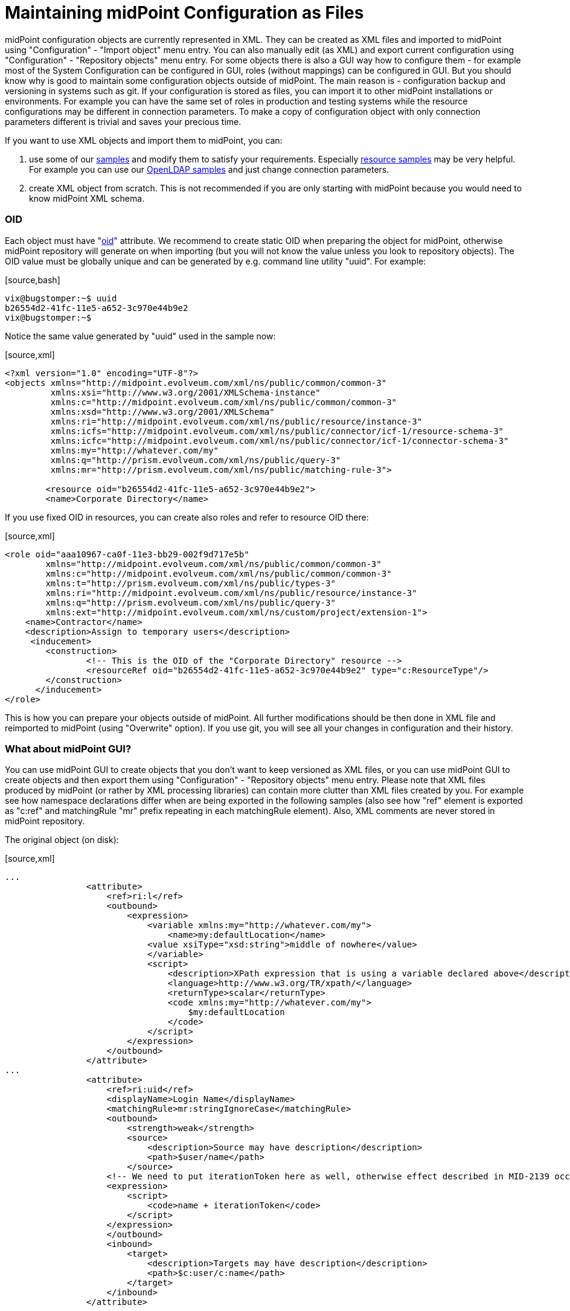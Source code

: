= Maintaining midPoint Configuration as Files

midPoint configuration objects are currently represented in XML.
They can be created as XML files and imported to midPoint using "Configuration" - "Import object" menu entry.
You can also manually edit (as XML) and export current configuration using "Configuration" - "Repository objects" menu entry.
For some objects there is also a GUI way how to configure them - for example most of the System Configuration can be configured in GUI, roles (without mappings) can be configured in GUI.
But you should know why is good to maintain some configuration objects outside of midPoint.
The main reason is - configuration backup and versioning in systems such as git.
If your configuration is stored as files, you can import it to other midPoint installations or environments.
For example you can have the same set of roles in production and testing systems while the resource configurations may be different in connection parameters.
To make a copy of configuration object with only connection parameters different is trivial and saves your precious time.

If you want to use XML objects and import them to midPoint, you can:

. use some of our link:https://github.com/Evolveum/midpoint/tree/master/samples[samples] and modify them to satisfy your requirements.
Especially link:https://github.com/Evolveum/midpoint/tree/master/samples/resources[resource samples] may be very helpful.
For example you can use our link:https://github.com/Evolveum/midpoint/tree/master/samples/resources/openldap[OpenLDAP samples] and just change connection parameters.

. create XML object from scratch.
This is not recommended if you are only starting with midPoint because you would need to know midPoint XML schema.


=== OID

Each object must have "link:https://wiki.evolveum.com/display/midPoint/Object+ID[oid]" attribute.
We recommend to create static OID when preparing the object for midPoint, otherwise midPoint repository will generate on when importing (but you will not know the value unless you look to repository objects).
The OID value must be globally unique and can be generated by e.g. command line utility "uuid".
For example:

.[source,bash]
----
vix@bugstomper:~$ uuid
b26554d2-41fc-11e5-a652-3c970e44b9e2
vix@bugstomper:~$ 
----

Notice the same value generated by "uuid" used in the sample now:

.[source,xml]
----
<?xml version="1.0" encoding="UTF-8"?>
<objects xmlns="http://midpoint.evolveum.com/xml/ns/public/common/common-3"
         xmlns:xsi="http://www.w3.org/2001/XMLSchema-instance"
         xmlns:c="http://midpoint.evolveum.com/xml/ns/public/common/common-3"
         xmlns:xsd="http://www.w3.org/2001/XMLSchema"
         xmlns:ri="http://midpoint.evolveum.com/xml/ns/public/resource/instance-3"
         xmlns:icfs="http://midpoint.evolveum.com/xml/ns/public/connector/icf-1/resource-schema-3"
         xmlns:icfc="http://midpoint.evolveum.com/xml/ns/public/connector/icf-1/connector-schema-3"
         xmlns:my="http://whatever.com/my"
         xmlns:q="http://prism.evolveum.com/xml/ns/public/query-3"
         xmlns:mr="http://prism.evolveum.com/xml/ns/public/matching-rule-3">

        <resource oid="b26554d2-41fc-11e5-a652-3c970e44b9e2">
        <name>Corporate Directory</name>
----

If you use fixed OID in resources, you can create also roles and refer to resource OID there:

.[source,xml]
----
<role oid="aaa10967-ca0f-11e3-bb29-002f9d717e5b"
        xmlns="http://midpoint.evolveum.com/xml/ns/public/common/common-3"
        xmlns:c="http://midpoint.evolveum.com/xml/ns/public/common/common-3"
        xmlns:t="http://prism.evolveum.com/xml/ns/public/types-3"
        xmlns:ri="http://midpoint.evolveum.com/xml/ns/public/resource/instance-3"
        xmlns:q="http://prism.evolveum.com/xml/ns/public/query-3"
        xmlns:ext="http://midpoint.evolveum.com/xml/ns/custom/project/extension-1">
    <name>Contractor</name>
    <description>Assign to temporary users</description>
     <inducement>
        <construction>
                <!-- This is the OID of the "Corporate Directory" resource -->
                <resourceRef oid="b26554d2-41fc-11e5-a652-3c970e44b9e2" type="c:ResourceType"/>
        </construction>
      </inducement>
</role>
----

This is how you can prepare your objects outside of midPoint.
All further modifications should be then done in XML file and reimported to midPoint (using "Overwrite" option).
If you use git, you will see all your changes in configuration and their history.


=== What about midPoint GUI?

You can use midPoint GUI to create objects that you don't want to keep versioned as XML files, or you can use midPoint GUI to create objects and then export them using "Configuration" - "Repository objects" menu entry.
Please note that XML files produced by midPoint (or rather by XML processing libraries) can contain more clutter than XML files created by you.
For example see how namespace declarations differ when are being exported in the following samples (also see how "ref" element is exported as "c:ref" and matchingRule "mr" prefix repeating in each matchingRule element).
Also, XML comments are never stored in midPoint repository.

The original object (on disk):

.[source,xml]
----
...
                <attribute>
                    <ref>ri:l</ref>
                    <outbound>
                        <expression>
                            <variable xmlns:my="http://whatever.com/my">
                                <name>my:defaultLocation</name>
                            <value xsiType="xsd:string">middle of nowhere</value>
                            </variable>
                            <script>
                                <description>XPath expression that is using a variable declared above</description>
                                <language>http://www.w3.org/TR/xpath/</language>
                                <returnType>scalar</returnType>
                                <code xmlns:my="http://whatever.com/my">
                                    $my:defaultLocation
                                </code>
                            </script>
                        </expression>
                    </outbound>
                </attribute>
...
                <attribute>
                    <ref>ri:uid</ref>
                    <displayName>Login Name</displayName>
                    <matchingRule>mr:stringIgnoreCase</matchingRule>
                    <outbound>
                        <strength>weak</strength>
                        <source>
                            <description>Source may have description</description>
                            <path>$user/name</path>
                        </source>
                    <!-- We need to put iterationToken here as well, otherwise effect described in MID-2139 occurs -->
                    <expression>
                        <script>
                            <code>name + iterationToken</code>
                        </script>
                    </expression>
                    </outbound>
                    <inbound>
                        <target>
                            <description>Targets may have description</description>
                            <path>$c:user/c:name</path>
                        </target>
                    </inbound>
                </attribute>


----

The same object XML after export:

.[source,xml]
----
...
        <attribute>
            <c:ref>ri:l</c:ref>
            <outbound>
               <expression>
                  <variable>
                     <name xmlns:my="http://whatever.com/my">my:defaultLocation</name>
                     <value xmlns:xsd="http://www.w3.org/2001/XMLSchema"
                            xmlns:xsi="http://www.w3.org/2001/XMLSchema-instance"
                            xsi:type="xsd:string">middle of nowhere</value>
                  </variable>
                  <script>
                     <description>XPath expression that is using a variable declared above</description>
                     <language>http://www.w3.org/TR/xpath/</language>
                     <returnType>scalar</returnType>
                     <code>
                                    $my:defaultLocation
                                </code>
                  </script>
               </expression>
            </outbound>
         </attribute>
...
         <attribute>
            <c:ref>ri:uid</c:ref>
            <displayName>Login Name</displayName>
            <matchingRule xmlns:mr="http://prism.evolveum.com/xml/ns/public/matching-rule-3">mr:stringIgnoreCase</matchingRule>
            <outbound>
               <strength>weak</strength>
               <source>
                  <description>Source may have description</description>
                  <c:path>$user/name</c:path>
               </source>
               <expression>
                  <script>
                     <code>name + iterationToken</code>
                  </script>
               </expression>
            </outbound>
            <inbound>
               <target>
                  <description>Targets may have description</description>
                  <c:path>$c:user/c:name</c:path>
               </target>
            </inbound>
         </attribute>
----

Although this is not entirely bad, but the XML files produced by export will be longer and sometimes less readable.

The following objects can be created using GUI in midPoint 3.4:

* Users (of course)

* Organizations (of course)

* Roles: can be created and modified, but currently you cannot define mappings / associations in roles using GUI.
So the role editor can be best used to form "business roles" from your existing roles.

* Tasks

* Reports

* System Configuration modifications ("Configure" - "System"; "Logging" etc.)

In most of our projects, we need to create and maintain configuration at least for: Resources, Roles and Object Templates.


=== Resource Wizard

Resource Wizard is a part of midPoint GUI which has been implemented to simplify creation of resources without using samples.
The OID is automatically generated and the connection parameters are dynamically created using connector schema after the connector for the resource is selected.
As midPoint evolved during and after creation of resource wizard (e.g. link:wiki://Generic Synchronization/[generic synchronization], link:wiki://Entitlements/[entitlements]link:wiki://Entitlements/[ and associations]), the resource configuration using the wizard became "less simple" than we anticipated.
That's why we intend to further change and simplify the resource wizard in the future midPoint releases.

Best practice is using the resource wizard for basic resource configuration.
If you need to configure schema handling with complex mappings and especially with multiple object types, then we recommend to export the resource to XML and maintain as XML file.

